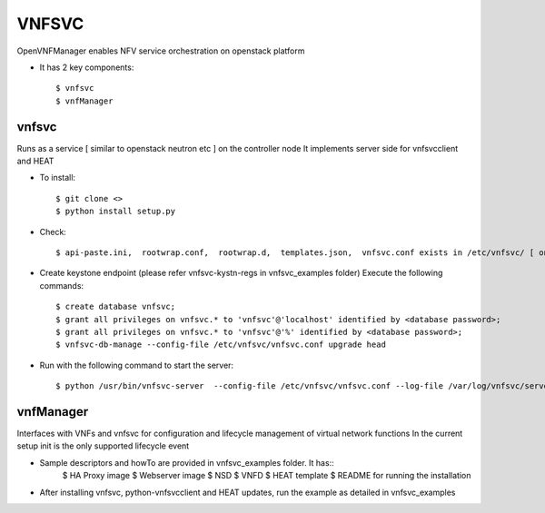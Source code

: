 =======
VNFSVC
=======

OpenVNFManager enables NFV service orchestration on openstack platform

* It has 2 key components::

    $ vnfsvc 
    $ vnfManager

vnfsvc
-------

Runs as a service [ similar to openstack neutron etc ] on the controller node
It implements server side for vnfsvcclient and HEAT

* To install::

    $ git clone <>
    $ python install setup.py

* Check::

    $ api-paste.ini,  rootwrap.conf,  rootwrap.d,  templates.json,  vnfsvc.conf exists in /etc/vnfsvc/ [ on RedHat Linux/Centos7/Fedora ]

* Create keystone endpoint (please refer vnfsvc-kystn-regs in vnfsvc_examples folder)
  Execute the following commands::

    $ create database vnfsvc;
    $ grant all privileges on vnfsvc.* to 'vnfsvc'@'localhost' identified by <database password>;
    $ grant all privileges on vnfsvc.* to 'vnfsvc'@'%' identified by <database password>;
    $ vnfsvc-db-manage --config-file /etc/vnfsvc/vnfsvc.conf upgrade head

* Run with the following command to start the server::

    $ python /usr/bin/vnfsvc-server  --config-file /etc/vnfsvc/vnfsvc.conf --log-file /var/log/vnfsvc/server.log 

vnfManager
-----------

Interfaces with VNFs and vnfsvc for configuration and lifecycle management of virtual network functions
In the current setup init is the only supported lifecycle event

* Sample descriptors and howTo are provided in vnfsvc_examples folder. It has::
    $ HA Proxy image 
    $ Webserver image
    $ NSD 
    $ VNFD
    $ HEAT template
    $ README for running the installation

* After installing vnfsvc, python-vnfsvcclient and HEAT updates, run the example as detailed in vnfsvc_examples

